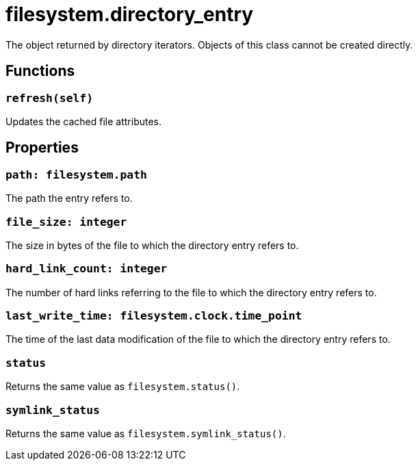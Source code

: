 = filesystem.directory_entry

ifeval::["{doctype}" == "manpage"]

== Name

Emilua - Lua execution engine

== Description

endif::[]

The object returned by directory iterators. Objects of this class cannot be
created directly.

== Functions

=== `refresh(self)`

Updates the cached file attributes.

== Properties

=== `path: filesystem.path`

The path the entry refers to.

=== `file_size: integer`

The size in bytes of the file to which the directory entry refers to.

=== `hard_link_count: integer`

The number of hard links referring to the file to which the directory entry
refers to.

=== `last_write_time: filesystem.clock.time_point`

The time of the last data modification of the file to which the directory entry
refers to.

=== `status`

Returns the same value as `filesystem.status()`.

=== `symlink_status`

Returns the same value as `filesystem.symlink_status()`.
